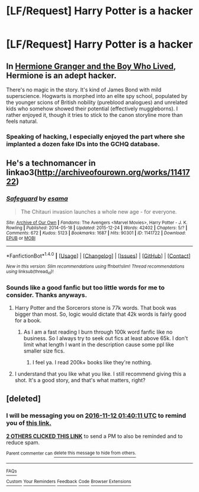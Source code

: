 #+TITLE: [LF/Request] Harry Potter is a hacker

* [LF/Request] Harry Potter is a hacker
:PROPERTIES:
:Author: UndergroundNerd
:Score: 6
:DateUnix: 1478739993.0
:DateShort: 2016-Nov-10
:FlairText: Request
:END:

** In [[http://www.tthfanfic.org/Story-30822/DianeCastle+Hermione+Granger+and+the+Boy+Who+Lived.htm][Hermione Granger and the Boy Who Lived]], Hermione is an adept hacker.

There's no magic in the story. It's kind of James Bond with mild superscience. Hogwarts is morphed into an elite spy school, populated by the younger scions of British nobility (pureblood analogues) and unrelated kids who somehow showed their potential (effectively muggleborns). I rather enjoyed it, though it tries to stick to the canon storyline more than feels natural.
:PROPERTIES:
:Score: 4
:DateUnix: 1478747019.0
:DateShort: 2016-Nov-10
:END:

*** Speaking of hacking, I especially enjoyed the part where she implanted a dozen fake IDs into the GCHQ database.
:PROPERTIES:
:Author: InquisitorCOC
:Score: 2
:DateUnix: 1478790146.0
:DateShort: 2016-Nov-10
:END:


** He's a technomancer in linkao3([[http://archiveofourown.org/works/1141722]])
:PROPERTIES:
:Score: 3
:DateUnix: 1478741357.0
:DateShort: 2016-Nov-10
:END:

*** [[http://archiveofourown.org/works/1141722][*/Safeguard/*]] by [[http://www.archiveofourown.org/users/esama/pseuds/esama][/esama/]]

#+begin_quote
  The Chitauri invasion launches a whole new age - for everyone.
#+end_quote

^{/Site/: [[http://www.archiveofourown.org/][Archive of Our Own]] *|* /Fandoms/: The Avengers <Marvel Movies>, Harry Potter - J. K. Rowling *|* /Published/: 2014-05-18 *|* /Updated/: 2015-12-24 *|* /Words/: 42402 *|* /Chapters/: 5/? *|* /Comments/: 672 *|* /Kudos/: 5123 *|* /Bookmarks/: 1687 *|* /Hits/: 90301 *|* /ID/: 1141722 *|* /Download/: [[http://archiveofourown.org/downloads/es/esama/1141722/Safeguard.epub?updated_at=1459318611][EPUB]] or [[http://archiveofourown.org/downloads/es/esama/1141722/Safeguard.mobi?updated_at=1459318611][MOBI]]}

--------------

*FanfictionBot*^{1.4.0} *|* [[[https://github.com/tusing/reddit-ffn-bot/wiki/Usage][Usage]]] | [[[https://github.com/tusing/reddit-ffn-bot/wiki/Changelog][Changelog]]] | [[[https://github.com/tusing/reddit-ffn-bot/issues/][Issues]]] | [[[https://github.com/tusing/reddit-ffn-bot/][GitHub]]] | [[[https://www.reddit.com/message/compose?to=tusing][Contact]]]

^{/New in this version: Slim recommendations using/ ffnbot!slim! /Thread recommendations using/ linksub(thread_id)!}
:PROPERTIES:
:Author: FanfictionBot
:Score: 2
:DateUnix: 1478741366.0
:DateShort: 2016-Nov-10
:END:


*** Sounds like a good fanfic but too little words for me to consider. Thanks anyways.
:PROPERTIES:
:Author: UndergroundNerd
:Score: 1
:DateUnix: 1478743110.0
:DateShort: 2016-Nov-10
:END:

**** Harry Potter and the Sorcerors stone is 77k words. That book was bigger than most. So, logic would dictate that 42k words is fairly good for a book.
:PROPERTIES:
:Author: Skeletickles
:Score: 3
:DateUnix: 1478746649.0
:DateShort: 2016-Nov-10
:END:

***** As I am a fast reading I burn through 100k word fanfic like no business. So I always try to seek out fics at least above 65k. I don't limit what length I want in the description cause some ppl like smaller size fics.
:PROPERTIES:
:Author: UndergroundNerd
:Score: 1
:DateUnix: 1478751500.0
:DateShort: 2016-Nov-10
:END:

****** I feel ya. I read 200k+ books like they're nothing.
:PROPERTIES:
:Author: Skeletickles
:Score: 1
:DateUnix: 1478779311.0
:DateShort: 2016-Nov-10
:END:


**** I understand that you like what you like. I still recommend giving this a shot. It's a good story, and that's what matters, right?
:PROPERTIES:
:Author: Trtlepowah
:Score: 2
:DateUnix: 1478792286.0
:DateShort: 2016-Nov-10
:END:


** [deleted]
:PROPERTIES:
:Score: -1
:DateUnix: 1478741921.0
:DateShort: 2016-Nov-10
:END:

*** I will be messaging you on [[http://www.wolframalpha.com/input/?i=2016-11-12%2001:40:11%20UTC%20To%20Local%20Time][*2016-11-12 01:40:11 UTC*]] to remind you of [[https://www.reddit.com/r/HPfanfiction/comments/5c50rl/lfrequest_harry_potter_is_a_hacker/d9tpuob][*this link.*]]

[[http://np.reddit.com/message/compose/?to=RemindMeBot&subject=Reminder&message=%5Bhttps://www.reddit.com/r/HPfanfiction/comments/5c50rl/lfrequest_harry_potter_is_a_hacker/d9tpuob%5D%0A%0ARemindMe!%20%202%20days][*2 OTHERS CLICKED THIS LINK*]] to send a PM to also be reminded and to reduce spam.

^{Parent commenter can} [[http://np.reddit.com/message/compose/?to=RemindMeBot&subject=Delete%20Comment&message=Delete!%20d9tpx0c][^{delete this message to hide from others.}]]

--------------

[[http://np.reddit.com/r/RemindMeBot/comments/24duzp/remindmebot_info/][^{FAQs}]]

[[http://np.reddit.com/message/compose/?to=RemindMeBot&subject=Reminder&message=%5BLINK%20INSIDE%20SQUARE%20BRACKETS%20else%20default%20to%20FAQs%5D%0A%0ANOTE:%20Don't%20forget%20to%20add%20the%20time%20options%20after%20the%20command.%0A%0ARemindMe!][^{Custom}]]
[[http://np.reddit.com/message/compose/?to=RemindMeBot&subject=List%20Of%20Reminders&message=MyReminders!][^{Your Reminders}]]
[[http://np.reddit.com/message/compose/?to=RemindMeBotWrangler&subject=Feedback][^{Feedback}]]
[[https://github.com/SIlver--/remindmebot-reddit][^{Code}]]
[[https://np.reddit.com/r/RemindMeBot/comments/4kldad/remindmebot_extensions/][^{Browser Extensions}]]
:PROPERTIES:
:Author: RemindMeBot
:Score: 1
:DateUnix: 1478742017.0
:DateShort: 2016-Nov-10
:END:
